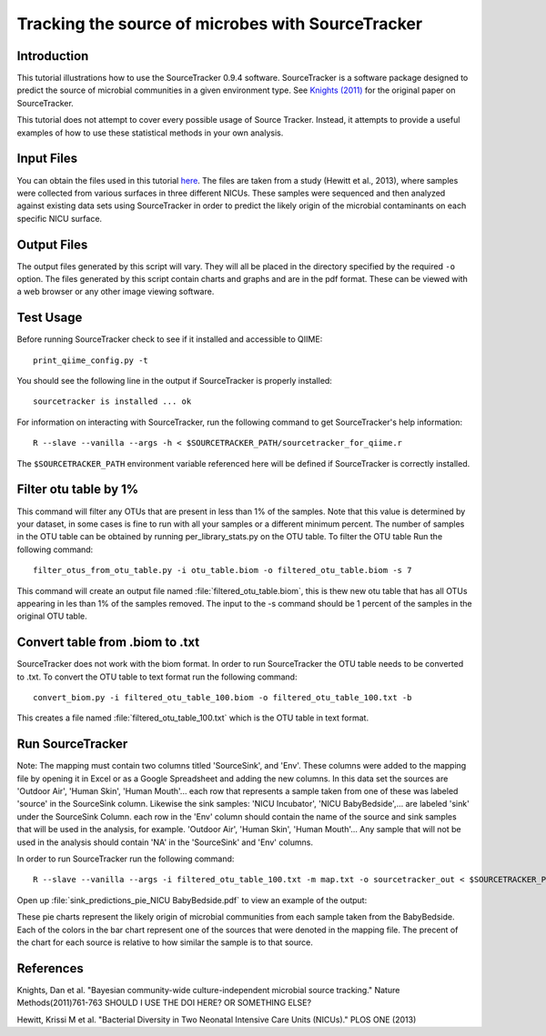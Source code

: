 .. _source_tracking:

==================================================
Tracking the source of microbes with SourceTracker
==================================================

Introduction
------------
This tutorial illustrations how to use the SourceTracker 0.9.4 software. SourceTracker is a software package designed to predict the source of microbial communities in a given environment type. See `Knights (2011) <http://www.nature.com/nmeth/journal/v8/n9/full/nmeth.1650.html>`_ for the original paper on SourceTracker.

This tutorial does not attempt to cover every possible usage of Source Tracker. Instead, it attempts to provide a useful examples of how to use these statistical methods in your own analysis.

Input Files
-----------
You can obtain the files used in this tutorial `here <https://www.dropbox.com/s/f4yikgac95ivkru/sourcetracker_tutorial_files.zip?m>`_. The files are taken from a study (Hewitt et al., 2013), where samples were collected from various surfaces in three different NICUs. These samples were sequenced and then analyzed against existing data sets using SourceTracker in order to predict the likely origin of the microbial contaminants on each specific NICU surface.

Output Files
------------
The output files generated by this script will vary. They will all be placed in the directory specified by the required ``-o`` option. The files generated by this script contain charts and graphs and are in the pdf format. These can be viewed with a web browser or any other image viewing software.

Test Usage
----------
Before running SourceTracker check to see if it installed and accessible to QIIME::

    print_qiime_config.py -t

You should see the following line in the output if SourceTracker is properly installed::

	sourcetracker is installed ... ok

For information on interacting with SourceTracker, run the following command to get SourceTracker's help information::

    R --slave --vanilla --args -h < $SOURCETRACKER_PATH/sourcetracker_for_qiime.r

The ``$SOURCETRACKER_PATH`` environment variable referenced here will be defined if SourceTracker is correctly installed.

Filter otu table by 1%
----------------------
This command will filter any OTUs that are present in less than 1% of the samples. Note that this value is determined by your dataset, in some cases is fine to run with all your samples or a different minimum percent. The number of samples in the OTU table can be obtained by running per_library_stats.py on the OTU table. To filter the OTU table Run the following command::

    filter_otus_from_otu_table.py -i otu_table.biom -o filtered_otu_table.biom -s 7

This command will create an output file named :file:`filtered_otu_table.biom`, this is thew new otu table that has all OTUs appearing in les than 1% of the samples removed. The input to the -s command should be 1 percent of the samples in the original OTU table.

Convert table from .biom to .txt
--------------------------------
SourceTracker does not work with the biom format. In order to run SourceTracker the OTU table needs to be converted to .txt.
To convert the OTU table to text format run the following command::

    convert_biom.py -i filtered_otu_table_100.biom -o filtered_otu_table_100.txt -b

This creates a file named :file:`filtered_otu_table_100.txt` which is the OTU table in text format. 

Run SourceTracker
-----------------

Note: The mapping must contain two columns titled 'SourceSink', and 'Env'. These columns were added to the mapping file by opening it in Excel or as a Google Spreadsheet and adding the new columns. In this data set the sources are 'Outdoor Air', 'Human Skin', 'Human Mouth'... each row that represents a sample taken from one of these was labeled 'source' in the SourceSink column. Likewise the sink samples: 'NICU Incubator', 'NICU BabyBedside',... are labeled 'sink' under the SourceSink 
Column. each row in the 'Env' column should contain the name of the source and sink samples that will be used in the analysis, for example. 'Outdoor Air', 'Human Skin', 'Human Mouth'... Any sample that will not be used in the analysis should contain 'NA' in the 'SourceSink' and 'Env' columns.

In order to run SourceTracker run the following command::

    R --slave --vanilla --args -i filtered_otu_table_100.txt -m map.txt -o sourcetracker_out < $SOURCETRACKER_PATH/sourcetracker_for_qiime.r



Open up :file:`sink_predictions_pie_NICU BabyBedside.pdf` to view an example of the output:

.. image:: ../images/sink_predictions_pie_NICU_BabyBedside.png
   :align: center

These pie charts represent the likely origin of microbial communities from each sample taken from the BabyBedside. Each of the colors in the bar chart represent one of the sources that were denoted in the mapping file. The precent of the chart for each source is relative to how similar the sample is to that source. 

References
----------

Knights, Dan et al. "Bayesian community-wide culture-independent microbial source tracking." Nature Methods(2011)761-763 SHOULD I USE THE DOI HERE? OR SOMETHING ELSE?

Hewitt, Krissi M et al. "Bacterial Diversity in Two Neonatal Intensive Care Units (NICUs)." PLOS ONE (2013)